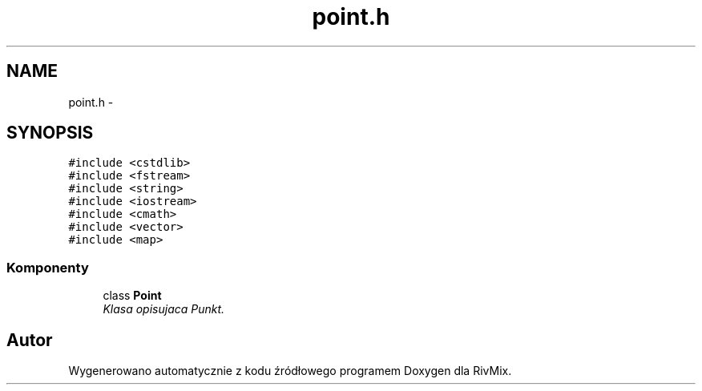.TH "point.h" 3 "Pn, 11 sty 2016" "Version 15.1" "RivMix" \" -*- nroff -*-
.ad l
.nh
.SH NAME
point.h \- 
.SH SYNOPSIS
.br
.PP
\fC#include <cstdlib>\fP
.br
\fC#include <fstream>\fP
.br
\fC#include <string>\fP
.br
\fC#include <iostream>\fP
.br
\fC#include <cmath>\fP
.br
\fC#include <vector>\fP
.br
\fC#include <map>\fP
.br

.SS "Komponenty"

.in +1c
.ti -1c
.RI "class \fBPoint\fP"
.br
.RI "\fIKlasa opisujaca Punkt\&. \fP"
.in -1c
.SH "Autor"
.PP 
Wygenerowano automatycznie z kodu źródłowego programem Doxygen dla RivMix\&.
